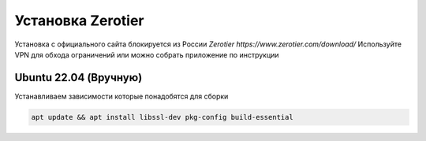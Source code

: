 Установка Zerotier
=====

Установка с официального сайта блокируется из России `Zerotier https://www.zerotier.com/download/`
Используйте VPN для обхода ограничений или можно собрать приложение по инструкции

.. _installation_linux:

Ubuntu 22.04 (Вручную)
------------
Устанавливаем зависимости которые понадобятся для сборки

.. code-block:: console

   apt update && apt install libssl-dev pkg-config build-essential